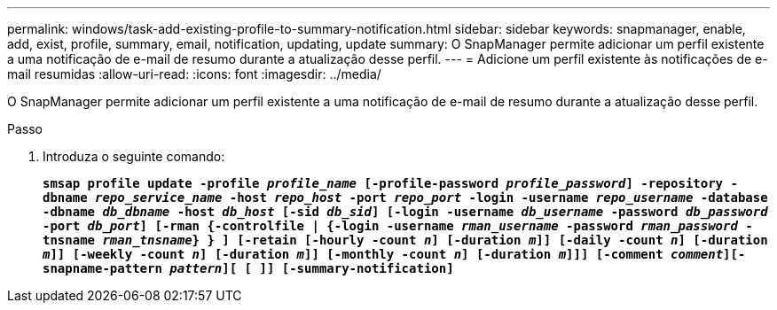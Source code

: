 ---
permalink: windows/task-add-existing-profile-to-summary-notification.html 
sidebar: sidebar 
keywords: snapmanager, enable, add, exist, profile, summary, email, notification, updating, update 
summary: O SnapManager permite adicionar um perfil existente a uma notificação de e-mail de resumo durante a atualização desse perfil. 
---
= Adicione um perfil existente às notificações de e-mail resumidas
:allow-uri-read: 
:icons: font
:imagesdir: ../media/


[role="lead"]
O SnapManager permite adicionar um perfil existente a uma notificação de e-mail de resumo durante a atualização desse perfil.

.Passo
. Introduza o seguinte comando:
+
`*smsap profile update -profile _profile_name_ [-profile-password _profile_password_] -repository -dbname _repo_service_name_ -host _repo_host_ -port _repo_port_ -login -username _repo_username_ -database -dbname _db_dbname_ -host _db_host_ [-sid _db_sid_] [-login -username _db_username_ -password _db_password_ -port _db_port_] [-rman {-controlfile | {-login -username _rman_username_ -password _rman_password_ -tnsname _rman_tnsname_} } ] [-retain [-hourly -count _n_] [-duration _m_]] [-daily -count _n_] [-duration _m_]] [-weekly -count _n_] [-duration _m_]] [-monthly -count _n_] [-duration _m_]]] [-comment _comment_][-snapname-pattern _pattern_][ [ ]] [-summary-notification]*`


